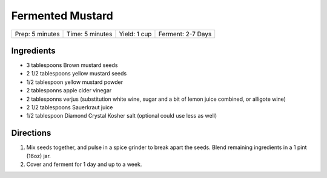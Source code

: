 Fermented Mustard
=================

+-----------------+-----------------+--------------+-------------------+
| Prep: 5 minutes | Time: 5 minutes | Yield: 1 cup | Ferment: 2-7 Days |
+-----------------+-----------------+--------------+-------------------+

Ingredients
-----------

- 3 tablespoons Brown mustard seeds
- 2 1/2 tablespoons yellow mustard seeds
- 1/2 tablespoon yellow mustard powder
- 2 tablesponns apple cider vinegar
- 2 tablesponns verjus (substitution white wine, sugar and a bit of lemon juice combined, or alligote wine)
- 2 1/2 tablespoons Sauerkraut juice
- 1/2 tablespoon Diamond Crystal Kosher salt (optional could use less as well)

Directions
----------
1. Mix seeds together, and pulse in a spice grinder to break apart
   the seeds. Blend remaining ingredients in a 1 pint (16oz) jar.
2. Cover and ferment for 1 day and up to a week.

